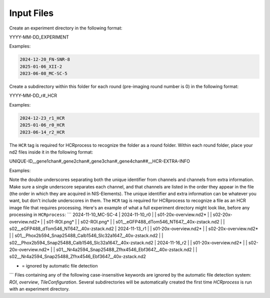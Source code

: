 Input Files
------------------------------

Create an experiment directory in the following format:

YYYY-MM-DD_EXPERIMENT

Examples:

.. code-block::

   2024-12-20_FN-SNR-8
   2025-01-06_XII-2
   2023-06-08_MC-SC-5

Create a subdirectory within this folder for each round (pre-imaging round number is 0) in the following format:

YYYY-MM-DD_r#_HCR

Examples:

.. code-block:: 

   2024-12-23_r1_HCR
   2025-01-06_r0_HCR
   2023-06-14_r2_HCR

The ``HCR`` tag is required for HCRprocess to recognize the folder as a round folder. Within each round folder, place your nd2 files inside it in the following format: 

UNIQUE-ID__gene1chan#_gene2chan#_gene3chan#_gene4chan##__HCR-EXTRA-INFO

Examples:

.. code-block::
   s04__eGFP488_dTom546_NT647__HCR-40x.nd2
   s03-left__Phox2b594_Snap25488_Calb1546_Slc32a1647__HCR-40x-zstack.nd2
   s01-ant__Phox2b594_Snap25488_Calb1546_Slc32a1647__HCR.nd2

Note the double underscores separating both the unique identifier from channels and channels from extra information. Make sure a single underscore separates each channel, and that channels are listed in the order they appear in the file (the order in which they are acquired in NIS-Elements). The unique identifier and extra information can be whatever you want, but don't include underscores in them. The ``HCR`` tag is required for HCRprocess to recognize a file as an HCR image file that requires processing. Here's an example of what a full experiment directory might look like, before any processing in ``HCRprocess``:
```
2024-11-10_MC-SC-4
|  2024-11-10_r0
|  |  s01-20x-overview.nd2*
|  |  s02-20x-overview.nd2*
|  |  s01-ROI.png*
|  |  s02-ROI.png*
|  |  s01__eGFP488_dTom546_NT647__40x-zstack.nd2
|  |  s02__eGFP488_dTom546_NT647__40x-zstack.nd2
|  2024-11-13_r1
|  |  s01-20x-overview.nd2*
|  |  s02-20x-overview.nd2*
|  |  s01__Phox2b594_Snap25488_Calb1546_Slc32a1647__40x-zstack.nd2
|  |  s02__Phox2b594_Snap25488_Calb1546_Slc32a1647__40x-zstack.nd2
|  2024-11-16_r2
|  |  s01-20x-overview.nd2*
|  |  s02-20x-overview.nd2*
|  |  s01__Nr4a2594_Snap25488_Zfhx4546_Ebf3647__40x-zstack.nd2
|  |  s02__Nr4a2594_Snap25488_Zfhx4546_Ebf3647__40x-zstack.nd2

* = ignored by automatic file detection
```
Files containing any of the following case-insensitive keywords are ignored by the automatic file detection system: `ROI`, `overview`, `TileConfiguration`. Several subdirectories will be automatically created the first time `HCRprocess` is run with an experiment directory.   

